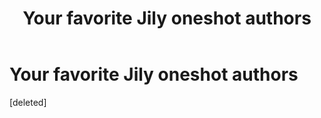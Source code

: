 #+TITLE: Your favorite Jily oneshot authors

* Your favorite Jily oneshot authors
:PROPERTIES:
:Score: 1
:DateUnix: 1604028049.0
:DateShort: 2020-Oct-30
:FlairText: Request
:END:
[deleted]

